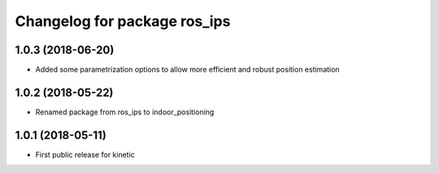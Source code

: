 ^^^^^^^^^^^^^^^^^^^^^^^^^^^^^
Changelog for package ros_ips
^^^^^^^^^^^^^^^^^^^^^^^^^^^^^

1.0.3 (2018-06-20)
-----------
* Added some parametrization options to allow more efficient and robust position estimation

1.0.2 (2018-05-22)
-----------
* Renamed package from ros_ips to indoor_positioning

1.0.1 (2018-05-11)
------------------
* First public release for kinetic
